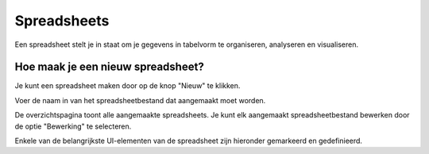 =============
Spreadsheets
=============

Een spreadsheet stelt je in staat om je gegevens in tabelvorm te organiseren, analyseren en visualiseren.

Hoe maak je een nieuw spreadsheet?
----------------------------------
Je kunt een spreadsheet maken door op de knop "Nieuw" te klikken.

.. image:: Spreadsheets_Media/Spreadsheet001.png

Voer de naam in van het spreadsheetbestand dat aangemaakt moet worden. 

.. image:: Spreadsheets_Media/Spreadsheet002.png

De overzichtspagina toont alle aangemaakte spreadsheets. 
Je kunt elk aangemaakt spreadsheetbestand bewerken door de optie "Bewerking" te selecteren.

.. image:: Spreadsheets_Media/Spreadsheet003.png

Enkele van de belangrijkste UI-elementen van de spreadsheet zijn hieronder gemarkeerd en gedefinieerd.

.. image:: Spreadsheets_Media/Spreadsheet004.png

    1. Top bar
    2. Formula bar
    3. Filters button
    4. Row header
    5. Column header
    6. Cell menu
    7. Bottom bar

